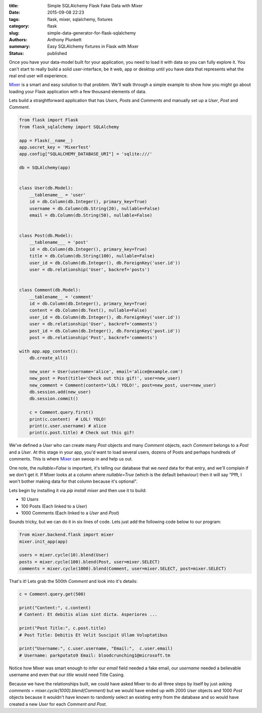 :title: Simple SQLAlchemy Flask Fake Data with Mixer
:date: 2015-09-08 22:23
:tags: flask, mixer, sqlalchemy, fixtures
:category: flask
:slug: simple-data-generator-for-flask-sqlalchemy
:authors: Anthony Plunkett
:summary: Easy SQLAlchemy fixtures in Flask with Mixer
:status: published

Once you have your data-model built for your application, you need to load it
with data so you can fully explore it.  You can't start to really build a
solid user-interface, be it web, app or desktop until you have data that
represents what the real end user will experience.

`Mixer`_ is a smart and easy solution to that problem.  We'll walk through
a simple example to show how you might go about loading your Flask application
with a few thousand elements of data.

Lets build a straightforward application that has `Users`, `Posts` and `Comments`
and manually set up a `User`, `Post` and `Comment`.

.. code-block:: python

    from flask import Flask
    from flask_sqlalchemy import SQLAlchemy

    app = Flask(__name__)
    app.secret_key = 'MixerTest'
    app.config["SQLALCHEMY_DATABASE_URI"] = 'sqlite:///'

    db = SQLAlchemy(app)


    class User(db.Model):
        __tablename__ = 'user'
        id = db.Column(db.Integer(), primary_key=True)
        username = db.Column(db.String(20), nullable=False)
        email = db.Column(db.String(50), nullable=False)


    class Post(db.Model):
        __tablename___ = 'post'
        id = db.Column(db.Integer(), primary_key=True)
        title = db.Column(db.String(100), nullable=False)
        user_id = db.Column(db.Integer(), db.ForeignKey('user.id'))
        user = db.relationship('User', backref='posts')


    class Comment(db.Model):
        __tablename__ = 'comment'
        id = db.Column(db.Integer(), primary_key=True)
        content = db.Column(db.Text(), nullable=False)
        user_id = db.Column(db.Integer(), db.ForeignKey('user.id'))
        user = db.relationship('User', backref='comments')
        post_id = db.Column(db.Integer(), db.ForeignKey('post.id'))
        post = db.relationship('Post', backref='comments')

    with app.app_context():
        db.create_all()

        new_user = User(username='alice', email='alice@example.com')
        new_post = Post(title='Check out this gif!', user=new_user)
        new_comment = Comment(content='LOL! YOLO!', post=new_post, user=new_user)
        db.session.add(new_user)
        db.session.commit()

        c = Comment.query.first()
        print(c.content)  # LOL! YOLO!
        print(c.user.username) # alice
        print(c.post.title) # Check out this gif!


We've defined a `User` who can create many `Post` objects and many `Comment` objects, each `Comment`
belongs to a `Post` and a `User`.  At this stage in your app, you'd want to load several users,
dozens of Posts and perhaps hundreds of comments.  This is where `Mixer`_ can swoop in
and help us out.

One note, the `nullable=False` is important, it's telling our database that we *need* data for that
entry, and we'll complain if we don't get it.  If Mixer looks at a column where `nullable=True`
(which is the default behaviour) then it will say "Pfft, I won't bother making data for that column
because it's optional".

Lets begin by installing it via `pip install mixer` and then use it to build:

-   10 `Users`
-   100 Posts (Each linked to a `User`)
-   1000 Comments (Each linked to a `User` and `Post`)

Sounds tricky, but we can do it in six lines of code.  Lets just add the
following code below to our program:

.. code-block:: python

    from mixer.backend.flask import mixer
    mixer.init_app(app)

    users = mixer.cycle(10).blend(User)
    posts = mixer.cycle(100).blend(Post, user=mixer.SELECT)
    comments = mixer.cycle(1000).blend(Comment, user=mixer.SELECT, post=mixer.SELECT)


That's it!  Lets grab the 500th `Comment`  and look into it's details:

.. code-block:: python

    c = Comment.query.get(500)

    print("Content:", c.content)
    # Content: Et debitis alias sint dicta. Asperiores ...

    print("Post Title:", c.post.title)
    # Post Title: Debitis Et Velit Suscipit Ullam Voluptatibus

    print("Username:", c.user.username, "Email:",  c.user.email)
    # Username: parkpotato9 Email: bloodcrunching1@microsoft.tm


Notice how Mixer was smart enough to infer our `email` field needed a fake email,
our `username` needed a believable username and even that our `title` would
need Title Casing.

Because we have the relationships built, we could have asked Mixer to
do all three steps by itself by just asking `comments = mixer.cycle(1000).blend(Comment)`
but we would have ended up with 2000 `User` objects and 1000 `Post` objects because it wouldn't
have known to randomly select an existing entry from the database and so would
have created a new `User` for each `Comment` *and* `Post`.

.. _Mixer: https://mixer.readthedocs.org/en/latest/
